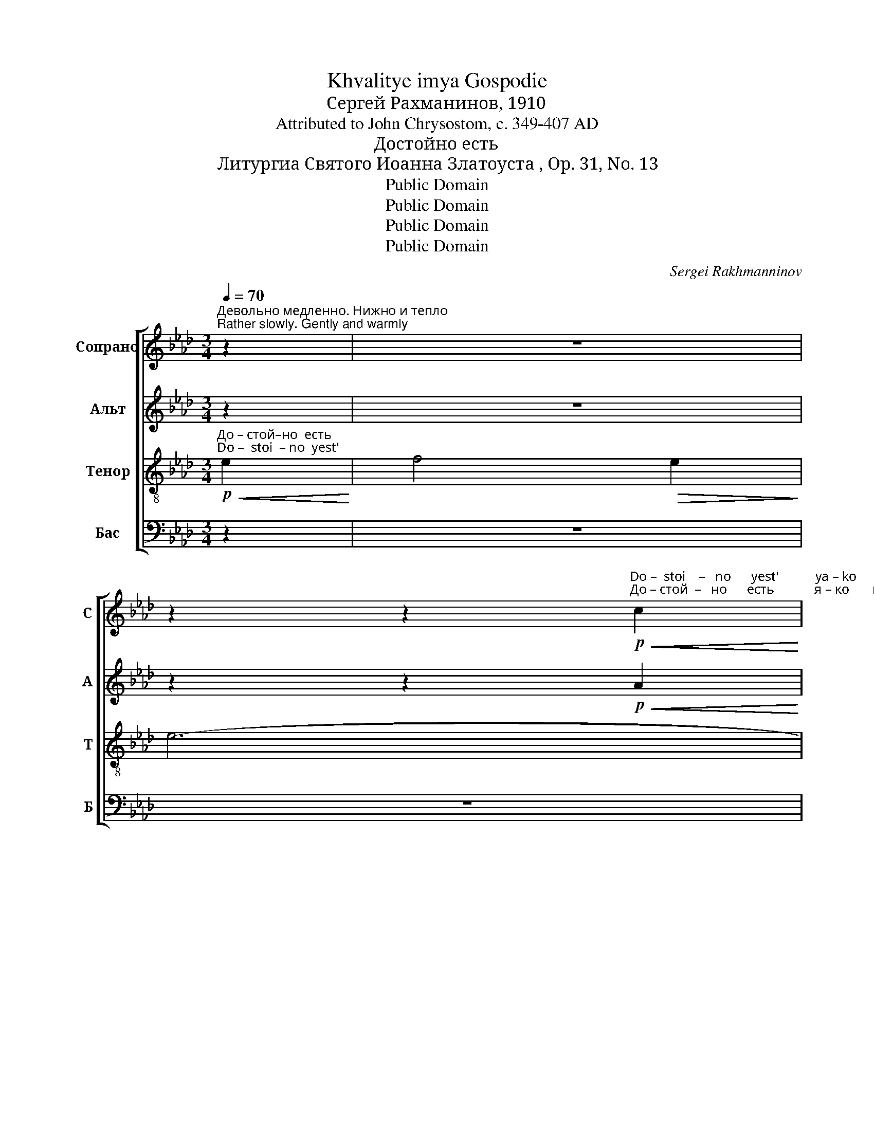 X:1
T:Khvalitye imya Gospodie
T:Сергeй Рахманинов, 1910
T:Attributed to John Chrysostom, c. 349-407 AD
T:Достойно есть
T:Литургиа Святого Иоанна Златоуста , Op. 31, No. 13
T:Public Domain
T:Public Domain
T:Public Domain
T:Public Domain
C:Sergei Rakhmanninov
Z:Public Domain
%%score [ ( 1 2 ) ( 3 4 ) ( 5 6 ) 7 ]
L:1/8
Q:1/4=70
M:3/4
K:Ab
V:1 treble nm="Сопрано" snm="С"
V:2 treble 
V:3 treble nm="Альт" snm="А"
V:4 treble 
V:5 treble-8 nm="Тенор" snm="Т"
V:6 treble-8 
V:7 bass nm="Бас" snm="Б"
V:1
"^Девольно медленно. Нижно и тепло\nRather slowly. Gently and warmly" z2 | z6 | %2
 z2 z2!p!"^Do –  stoi    –   no      yest'           ya – ko      vo    i– stin – nu         bla–zhi   –   ti""^До – стой  –   но      есть            я – ко       во   и–стин–ну       бла-жи  –  ти"!<(! c2!<)! | %3
 (!tenuto!e3!>(! d) c2!>)! | e6 | e2!<(! e3 e!<)! |!>(! !tenuto!f3 e e2-!>)! | e!p!e !tenuto!d3 c | %8
"^Тя Бо     –   го– ро – ди-цу,                       при-сно-бла – жен   –   у  –  ю          и    пре–не–по   –   роч    –   ну –""^Tya Bo    –   go – ro – di–tsu,                       pri – sno–bla  –zhen  –    u  – yu          i     pre –ne–po    –  roch   –   nu –" c2!<(! d3 e!<)! | %9
 !tenuto!e3!>(! c c2-!>)! | c6 | A2!<(! B2 c2!<)! | (!tenuto!c3!>(! B) A2!>)! | G4 F2 | %14
 G2!<(! A2 B2!<)! | (!tenuto!B3 A) G2 | %16
"^–ю         и     Ма   –   терь  Бо     –     га       на–ше–го.          Чест –  ней-шу–ю      хе–ру–фим   и    слав  –""^–yu         i      Ma   –   ter'    Bo     –     ga       na–she–vo.         Chest –  nei–shu–yu   khe-ru– fim     i      slav   –" G4 G2 | %17
 (!tenuto!F2 G2) A2 | (!tenuto!G2 A2) B2 |!>(! !tenuto!A3 B c2-!>)! | c2!pp! (c2!<(! d2)!<)! | %21
!>(! !tenuto![ce]2 dc c2!>)! |!<(! cB!>(! !tenuto!c3 d!<)!!>)! | (!tenuto![ce]3 d c2) | %24
"^–ней-шу-ю      без    срав–не     –    ни–я          се      –    ра – фим,               без        ис  – тле   –    ни  – я""^–nei–shu-yu     bez    srav–nye    –    ni–ya          se      –    ra  –  fim,                 bez         is   – tle     –    ni   – ya"!<(! cB!>(! !tenuto!c2 cd!<)!!>)! | %25
!mf!"^немного ускоряя\na little faster"[Q:1/4=80]!<(! !tenuto![ce]4 [Bd]2!<)! | %26
!>(! !tenuto![Bd]3 [Ac]!<(! [Ac][Bd]!>)!!<)! | ([ce][df] [ce]2)!<(! [Bd]2!<)! | %28
!>(! ((!tenuto![Bd]4 [Ac]2))!>)! |!mf! (B2 c2)!<(! d2!<)! | (!tenuto!d2 cd) e2 | %31
 (!tenuto!e2 d2 [ce]2) | %32
"^замедляя\nslowing"[Q:1/4=70]"^Бо      –      га              Сло    –    ва    род–шу-ю,       су  –  щу– ю  Бо–го – ро – ди-цу,   Тя  ве–ли – ча   –   ем,""^Bo      –      ga              Slo      –    va    rod-shu-yu,       su-shchu-yu  Bo–go – ro  –  di-tsu,  Tya ve–li   –cha  –   em," ([df]2 [ce]!<(![df])[Q:1/4=65] [eg]2!<)! | %33
!f!"^В темп\nA tempo"[Q:1/4=80] !tenuto!a4 g2 | !tenuto!g3 f f2 | !tenuto!f2 ee ee | %36
!>(! !tenuto!e3 d d2!>)! |!mp! d2 c2 d2 | (c2 d2) c2 | %39
"^постепенно замедляя и \nослабляя звучность\ngradually slower & quieter""^Тя  ве–ли–ча     –     ем,        Тя                     ве      –      ли    –    ча   –  ем.""^Tya ve– li –cha   –     yem,     Tya                   ve      –       li      –   cha  – yem."!>(! c2 c2 c2!>)! | %40
[Q:1/4=70]!p! c4 B2 |!>(! A6!>)! |[Q:1/4=60]!pp! A4 G2 |[Q:1/4=50] A6 | !fermata!A6 |] %45
V:2
 x2 | x6 | x6 | x6 | x6 | x6 | x6 | x6 | x6 | x6 | x6 | x6 | x6 | x6 | x6 | x6 | x6 | x6 | x6 | %19
 x6 | x6 | x2 dc x2 | x6 | x6 | x6 | x6 | x6 | x6 | x6 | x6 | x6 | x6 | x6 | x6 | x6 | x6 | x6 | %37
 x6 | x6 | x6 | x6 | x6 | x6 | x6 | x6 |] %45
V:3
 z2 | z6 | z2 z2!p!!<(! A2!<)! | (!tenuto!c3!>(! G) A2!>)! | (B4 c2) | c2!<(! B2 A2!<)! | %6
!>(! !tenuto!d3 B c2!>)! |!p! F2 G2 A2 | (G3!<(! A) Bc!<)! | !tenuto!c2!>(! A2 A2-!>)! | A6 | %11
 C2!<(! D2 E2!<)! | (!tenuto!E2!>(! D2) C2!>)! | B,4 A,2 | B,2!<(! C2 D2!<)! | %15
 (!tenuto!D2 C2) B,2 | C4 B,2 | (!tenuto!A,2 B,2) C2 | (B,2 C2) D2 |!>(! !tenuto!C3 G A2-!>)! | %20
 A2!pp! (c2!<(! B2)!<)! |!>(! !tenuto!A2 BA A2!>)! |!<(! AG!>(! !tenuto![FA]3 B!<)!!>)! | %23
 (!tenuto!A3 B A2) |!<(! AG!>(! !tenuto![FA]2 AB!<)!!>)! |!mf! (([Ac]2 [GB]2)) [FA]2 | %26
!<(! [EG][FA] [GB][Ac] [Ac]2-!<)! | [Ac]2 [FA]2!<(! [GB]2!<)! |!>(! ([EG][FA] [GB]2 [Ac]2)!>)! | %29
!mf! (G2 =A2)!<(! B2!<)! | (!tenuto!B2 =AB) [Ac]2 | (!tenuto!c2 B2 A2) | ((G3!<(! A)) (3Bcd!<)! | %33
!f! ((!tenuto![Ace]2 [FAc]2)) [GBd]2 | !tenuto![Ace]2 [FAc]2 [GBd]2 | %35
 !tenuto![Ac]2 [CFA][CFA] [DGB][DGB] |!>(! !tenuto![EAc]2 [FA]2 [GB]2!>)! |!mp! B2 A2 B2 | %38
 (A2 B2) A2 |!>(! F2 E2 F2!>)! |!p! (E2 =D2) _D2 |!>(! C6!>)! |!pp! (B,C D3) B, | C6 | %44
 !fermata!C6 |] %45
V:4
 x2 | x6 | x6 | x6 | x6 | x6 | x6 | x6 | x6 | x6 | x6 | x6 | x6 | x6 | x6 | x6 | x6 | x6 | x6 | %19
 x6 | x6 | x6 | x6 | x6 | x2 x2 FB | x6 | x6 | x6 | x6 | x6 | x6 | x6 | G3 A B2 | x6 | x6 | x6 | %36
 x6 | x6 | x6 | x6 | x6 | x6 | x6 | x6 | x6 |] %45
V:5
!p!"^До – стой–но  есть""^Do –  stoi  – no  yest'"!<(! e2!<)! | f4!>(! e2!>)! | e6- | e6- | e6- | %5
 e6- | e6- | e6- | e4!p!"^До  –  стой – но   есть""^Do  –   stoi    – no   yest'"!<(! e2!<)! | %9
!>(! !tenuto!f4 e2!>)! | e6- | e6- | e6- | e6- | %14
 e4!p!"^До   –  стой  –  но""^Do   –   stoi    –  no" e2 | !tenuto!f4 e2 |"^есть.""^yest'." e6- | %17
 e6- | (e4 f2-) | f6- |!>(! f6!>)! | z6 | z6 | z6 | z6 | z6 | %26
 z2 z2!mf!"^До   –  стой   –  но    есть,      До –стой – но   есть,""^Do   –   stoi     –  no    yest',      Do  – stoi   – no   yest'"!<(! e2!<)! | %27
!>(! !tenuto!f4 e2!>)! | e4!mf!!<(! f2!<)! | !tenuto!g4!>(! f2!>)! | f6- | f6- | %32
 f4!f!"^До     –    стой    –   но   есть,                                                                                            Тя  ве–ли – ча  –   ем,""^Do     –     stoi      –    no   yest',                                                                                          Tya ve–li   –cha  –   em,"!<(! e2!<)! | %33
!>(! !tenuto!f4 e2!>)! | e6- | e6- | e6 |!mp! f2 e2 f2 | (e2 f2) e2 | %39
"^Тя  ве–ли–ча     –     ем,        Тя                     ве      –      ли    –    ча   –  ем.""^Tya ve– li –cha   –     yem,     Tya                   ve      –       li      –   cha  – yem."!>(! A2 G2 A2!>)! | %40
!p! (G2 F2) _F2 |!>(! z2 z2"^До – стой     –   но          есть." e2!>)! | %42
!pp!"^Do –  stoi       –   no          yest'." !tenuto!f4 e2 | e6- | !fermata!e6 |] %45
V:6
 x2 | x6 | x6 | x6 | x6 | x6 | x6 | x6 | x6 | x6 | x6 | x6 | x6 | x6 | x6 | x6 | x6 | x6 | x6 | %19
 x6 | x6 | x6 | x6 | x6 | x6 | x6 | x6 | x6 | x6 | x6 | x6 | x6 | x6 | x6 | x6 | x6 | x6 | x6 | %38
 x6 | x6 | x6 | E6 | E4 E2 | E6 | E6 |] %45
V:7
 z2 | z6 | z6 | z6 | z6 | z6 | z6 | z6 | z6 | z6 | %10
!p!"^при-сно-бла–жен    –    у –  ю            и     пре–не–по–роч     –     ну– ю              и""^pri – sno–bla –zhen   –   u  – yu            i       pre–ne –po–roch   –     nu– yu              i" E,2!<(! E,2 E,2!<)! | %11
!>(! !tenuto!F,4- F,E,!>)! | E,4 E,2 | D,2!<(! C,2 D,2!<)! |!>(! !tenuto!E,4- E,D,!>)! | %15
 !tenuto!D,4 D,2 | %16
"^Ма – терь Бо    –    га      на     –      ше –  го.""^Ma –  ter'   Bo    –    ga      na     –      she – vo." (C,2!<(! B,,2) C,2!<)! | %17
 !tenuto!D,4 C,2 |!>(! (C,3 A,,)!pp! F,,2!>)! | F,,6- | F,,2 z4 | z6 | z6 | z6 | z6 | z6 | z6 | %27
 z6 | z6 | z6 | z6 | z6 | z6 | %33
!p!"^су  – щу–ю           Бо   –  го  –  ро     –      ди–цу.""^su-shchu-yu          Bo   –  go  –  ro     –       di–tsu." [A,,E,]3 [A,,E,] [A,,E,]2- | %34
 [A,,E,]2 [A,,E,]3 [A,,E,] | [A,,E,A,]3 [A,,E,A,] [A,,E,A,]2- | [A,,E,A,]4 z2 | z6 | z6 | %39
!p! F,2 C,2 F,2 | (C,2 A,,2) D,2 |!>(! E,6!>)! |!pp! E,4 E,2 | A,,6 | !fermata!A,,6 |] %45

